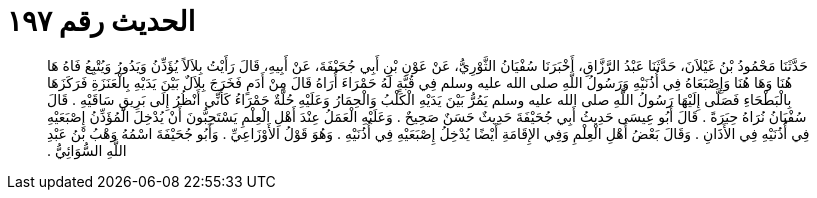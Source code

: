 
= الحديث رقم ١٩٧

[quote.hadith]
حَدَّثَنَا مَحْمُودُ بْنُ غَيْلاَنَ، حَدَّثَنَا عَبْدُ الرَّزَّاقِ، أَخْبَرَنَا سُفْيَانُ الثَّوْرِيُّ، عَنْ عَوْنِ بْنِ أَبِي جُحَيْفَةَ، عَنْ أَبِيهِ، قَالَ رَأَيْتُ بِلاَلاً يُؤَذِّنُ وَيَدُورُ وَيُتْبِعُ فَاهُ هَا هُنَا وَهَا هُنَا وَإِصْبَعَاهُ فِي أُذُنَيْهِ وَرَسُولُ اللَّهِ صلى الله عليه وسلم فِي قُبَّةٍ لَهُ حَمْرَاءَ أُرَاهُ قَالَ مِنْ أَدَمٍ فَخَرَجَ بِلاَلٌ بَيْنَ يَدَيْهِ بِالْعَنَزَةِ فَرَكَزَهَا بِالْبَطْحَاءِ فَصَلَّى إِلَيْهَا رَسُولُ اللَّهِ صلى الله عليه وسلم يَمُرُّ بَيْنَ يَدَيْهِ الْكَلْبُ وَالْحِمَارُ وَعَلَيْهِ حُلَّةٌ حَمْرَاءُ كَأَنِّي أَنْظُرُ إِلَى بَرِيقِ سَاقَيْهِ ‏.‏ قَالَ سُفْيَانُ نُرَاهُ حِبَرَةً ‏.‏ قَالَ أَبُو عِيسَى حَدِيثُ أَبِي جُحَيْفَةَ حَدِيثٌ حَسَنٌ صَحِيحٌ ‏.‏ وَعَلَيْهِ الْعَمَلُ عِنْدَ أَهْلِ الْعِلْمِ يَسْتَحِبُّونَ أَنْ يُدْخِلَ الْمُؤَذِّنُ إِصْبَعَيْهِ فِي أُذُنَيْهِ فِي الأَذَانِ ‏.‏ وَقَالَ بَعْضُ أَهْلِ الْعِلْمِ وَفِي الإِقَامَةِ أَيْضًا يُدْخِلُ إِصْبَعَيْهِ فِي أُذُنَيْهِ ‏.‏ وَهُوَ قَوْلُ الأَوْزَاعِيِّ ‏.‏ وَأَبُو جُحَيْفَةَ اسْمُهُ وَهْبُ بْنُ عَبْدِ اللَّهِ السُّوَائِيُّ ‏.‏